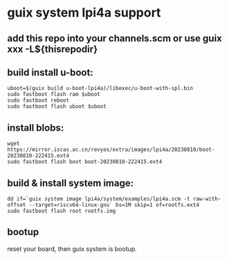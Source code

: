 * guix system lpi4a support

** add this repo into your channels.scm or use guix xxx -L${thisrepodir}

** build install u-boot:

#+BEGIN_SRC shell
uboot=$(guix build u-boot-lpi4a)/libexec/u-boot-with-spl.bin
sudo fastboot flash ram $uboot
sudo fastboot reboot
sudo fastboot flash uboot $uboot
#+END_SRC

** install blobs:

#+BEGIN_SRC shell
wget https://mirror.iscas.ac.cn/revyos/extra/images/lpi4a/20230810/boot-20230810-222415.ext4
sudo fastboot flash boot boot-20230810-222415.ext4
#+END_SRC

** build & install system image:

#+BEGIN_SRC shell
dd if=`guix system image lpi4a/system/examples/lpi4a.scm -t raw-with-offset --target=riscv64-linux-gnu` bs=1M skip=1 of=rootfs.ext4
sudo fastboot flash root rootfs.img
#+END_SRC


** bootup

reset your board, then guix system is bootup.
